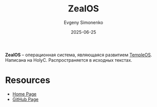 :PROPERTIES:
:ID:       ed475d15-d144-4987-ae02-8baf4133f500
:END:
#+TITLE: ZealOS
#+AUTHOR: Evgeny Simonenko
#+LANGUAGE: Russian
#+LICENSE: CC BY-SA 4.0
#+DATE: 2025-06-25
#+FILETAGS:

*ZealOS* -- операционная система, являющаяся развитием [[id:d253b9ad-ae0d-431d-a352-281c0596b650][TempleOS]]. Написана на HolyC. Распространяется в исходных текстах.

* Resources

- [[https://zealos.net/][Home Page]]
- [[https://github.com/Zeal-Operating-System/ZealOS][GitHub Page]]
